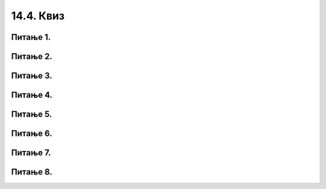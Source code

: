 14.4. Квиз
##########


Питање 1.
~~~~~~~~~~~~~~~~~~~~~~~~~~~~~~~~~~

.. mchoice:: ss2
    :answer_a: lista(2)
    :feedback_a: Нетачно
    :answer_b: lista.append(2)
    :feedback_b: Тачно    
    :answer_c: lista[2]
    :feedback_c: Нетачно    
    :correct: b

    На који од следећих начина се додаје елемент 2 на крај дате листе ``lista =[1, 5, 9, 7]``?


Питање 2.
~~~~~~~~~~~~~~~~~~~~~~~~~~~~~~~~~~

.. mchoice:: s3
    :answer_a: d(lista)
    :feedback_a: Нетачно
    :answer_b: len(lista)
    :feedback_b: Тачно    
    :answer_c: lista.len()
    :feedback_c: Нетачно    
    :correct: b

    На који од следећих начина одредити дужину листе ``lista = [1,2,3,4]`` (број елемената листе)?

Питање 3.
~~~~~~~~~~~~~~~~~~~~~~~~~~~~~~~~~~

.. mchoice:: sp4
    :answer_a: 1 in range(ocene)
    :feedback_a: Нетачно
    :answer_b: 1 in ocene
    :feedback_b: Тачно    
    :answer_c: ocene contains 1
    :feedback_c: Нетачно    
    :correct: b

    Како се проверава да ли број `1` припада листи `ocene`?
      

Питање 4.
~~~~~~~~~~~~~~~~~~~~~~~~~~~~~~~~~~

.. mchoice:: sp5
    :answer_a: lista[1]
    :feedback_a: Нетачно
    :answer_b: lista[0]
    :feedback_b: Тачно    
    :answer_c: lista[2]
    :feedback_c: Нетачно    
    :correct: b

    Дата је листа ``lista = [2,3,4,5]``, на који од следећих начина се може издвојити први елемент листе?

Питање 5.
~~~~~~~~~~~~~~~~~~~~~~~~~~~~~~~~~~

.. mchoice:: sp6
    :answer_a: matematika = 3.5
    :feedback_a: Нетачно
    :answer_b: ocena["matematika"] = 3.5
    :feedback_b: Тачно    
    :answer_c: ocena[matematika] = 3.5
    :feedback_c: Нетачно
    :answer_d: ocena["matematika"] = 3,5
    :feedback_d: Нетачно
    :correct: b

    Речник називу сваког предмета додељује просечну оцену из тог
    предмета. Којом наредбом се математици придружује просечна оцена
    3,5?

Питање 6.
~~~~~~~~~~~~~~~~~~~~~~~~~~~~~~~~~~

.. mchoice:: sp7
    :answer_a: Да
    :feedback_a: Тачно
    :answer_b: Не
    :feedback_b: Нетачно    
    :correct: a

    Да ли елементи листе такође могу бити листе?


Питање 7.
~~~~~~~~~~~~~~~~~~~~~~~~~~~~~~~~~~

.. mchoice:: sp8
    :answer_a: Листа [1,2,3,1,1,1]
    :feedback_a: Тачно
    :answer_b: Листа [2,3,4]
    :feedback_b: Нетачно
    :answer_c: Листe [1,1,1][2,3,4]
    :feedback_d: Нетачно
    :answer_d: Није могуће сабирање листа.
    :feedback_c: Нетачно
    :correct: a

     Шта ће бити резултат извршавања следећег *Python* кода? Изабери тачан одговор:

    .. code-block:: python

     l1=[1,2,3]
     l2=[1,1,1]
     print(l1+l2)


Питање 8.
~~~~~~~~~~~~~~~~~~~~~~~~~~~~~~~~~~

.. mchoice:: funк7
    :answer_a: 33 "33"
    :feedback_a: Нетачно    
    :answer_b: 33 "1122"
    :feedback_b: Тачно
    :answer_c: 1122 "1122"
    :feedback_c: Нетачно    
    :answer_d: 33 33
    :feedback_d: Нетачно    
    :answer_e: *Python* окружење ће пријавити грешку при извршавању датог програма.
    :feedback_e: Нетачно    
    :correct: b

    Шта ће бити резултат извршавања следећег програма? Изабери тачан одговор: 

    .. code-block:: python

      def f(l,n):
      	return l + n
  
      print(f(11,22)," ",f("11","22"))

